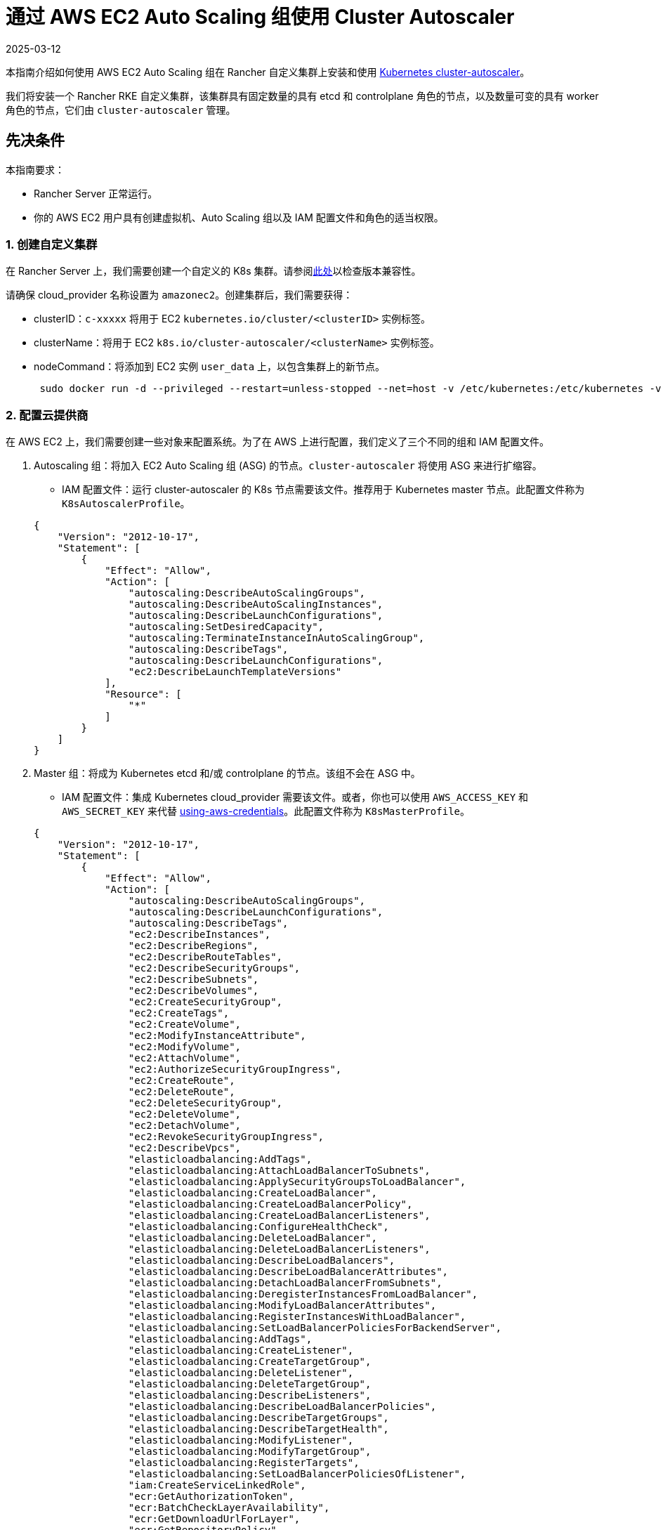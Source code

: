 = 通过 AWS EC2 Auto Scaling 组使用 Cluster Autoscaler
:page-languages: [en, zh]
:revdate: 2025-03-12
:page-revdate: {revdate}

本指南介绍如何使用 AWS EC2 Auto Scaling 组在 Rancher 自定义集群上安装和使用 https://github.com/kubernetes/autoscaler/blob/master/cluster-autoscaler/[Kubernetes cluster-autoscaler]。

我们将安装一个 Rancher RKE 自定义集群，该集群具有固定数量的具有 etcd 和 controlplane 角色的节点，以及数量可变的具有 worker 角色的节点，它们由 `cluster-autoscaler` 管理。

== 先决条件

本指南要求：

* Rancher Server 正常运行。
* 你的 AWS EC2 用户具有创建虚拟机、Auto Scaling 组以及 IAM 配置文件和角色的适当权限。

=== 1. 创建自定义集群

在 Rancher Server 上，我们需要创建一个自定义的 K8s 集群。请参阅link:https://github.com/kubernetes/autoscaler/blob/master/cluster-autoscaler/[此处]以检查版本兼容性。

请确保 cloud_provider 名称设置为 `amazonec2`。创建集群后，我们需要获得：

* clusterID：`c-xxxxx` 将用于 EC2 `kubernetes.io/cluster/<clusterID>` 实例标签。
* clusterName：将用于 EC2 `k8s.io/cluster-autoscaler/<clusterName>` 实例标签。
* nodeCommand：将添加到 EC2 实例 `user_data` 上，以包含集群上的新节点。
+
[,sh]
----
 sudo docker run -d --privileged --restart=unless-stopped --net=host -v /etc/kubernetes:/etc/kubernetes -v /var/run:/var/run rancher/rancher-agent:<RANCHER_VERSION> --server https://<RANCHER_URL> --token <RANCHER_TOKEN> --ca-checksum <RANCHER_CHECKSUM> <roles>
----

=== 2. 配置云提供商

在 AWS EC2 上，我们需要创建一些对象来配置系统。为了在 AWS 上进行配置，我们定义了三个不同的组和 IAM 配置文件。

. Autoscaling 组：将加入 EC2 Auto Scaling 组 (ASG) 的节点。`cluster-autoscaler` 将使用 ASG 来进行扩缩容。
 ** IAM 配置文件：运行 cluster-autoscaler 的 K8s 节点需要该文件。推荐用于 Kubernetes master 节点。此配置文件称为 `K8sAutoscalerProfile`。

+
[,json]
----
{
    "Version": "2012-10-17",
    "Statement": [
        {
            "Effect": "Allow",
            "Action": [
                "autoscaling:DescribeAutoScalingGroups",
                "autoscaling:DescribeAutoScalingInstances",
                "autoscaling:DescribeLaunchConfigurations",
                "autoscaling:SetDesiredCapacity",
                "autoscaling:TerminateInstanceInAutoScalingGroup",
                "autoscaling:DescribeTags",
                "autoscaling:DescribeLaunchConfigurations",
                "ec2:DescribeLaunchTemplateVersions"
            ],
            "Resource": [
                "*"
            ]
        }
    ]
}
----
. Master 组：将成为 Kubernetes etcd 和/或 controlplane 的节点。该组不会在 ASG 中。
 ** IAM 配置文件：集成 Kubernetes cloud_provider 需要该文件。或者，你也可以使用 `AWS_ACCESS_KEY` 和 `AWS_SECRET_KEY` 来代替 https://github.com/kubernetes/autoscaler/blob/master/cluster-autoscaler/cloudprovider/aws/README.md#using-aws-credentials[using-aws-credentials]。此配置文件称为 `K8sMasterProfile`。

+
[,json]
----
{
    "Version": "2012-10-17",
    "Statement": [
        {
            "Effect": "Allow",
            "Action": [
                "autoscaling:DescribeAutoScalingGroups",
                "autoscaling:DescribeLaunchConfigurations",
                "autoscaling:DescribeTags",
                "ec2:DescribeInstances",
                "ec2:DescribeRegions",
                "ec2:DescribeRouteTables",
                "ec2:DescribeSecurityGroups",
                "ec2:DescribeSubnets",
                "ec2:DescribeVolumes",
                "ec2:CreateSecurityGroup",
                "ec2:CreateTags",
                "ec2:CreateVolume",
                "ec2:ModifyInstanceAttribute",
                "ec2:ModifyVolume",
                "ec2:AttachVolume",
                "ec2:AuthorizeSecurityGroupIngress",
                "ec2:CreateRoute",
                "ec2:DeleteRoute",
                "ec2:DeleteSecurityGroup",
                "ec2:DeleteVolume",
                "ec2:DetachVolume",
                "ec2:RevokeSecurityGroupIngress",
                "ec2:DescribeVpcs",
                "elasticloadbalancing:AddTags",
                "elasticloadbalancing:AttachLoadBalancerToSubnets",
                "elasticloadbalancing:ApplySecurityGroupsToLoadBalancer",
                "elasticloadbalancing:CreateLoadBalancer",
                "elasticloadbalancing:CreateLoadBalancerPolicy",
                "elasticloadbalancing:CreateLoadBalancerListeners",
                "elasticloadbalancing:ConfigureHealthCheck",
                "elasticloadbalancing:DeleteLoadBalancer",
                "elasticloadbalancing:DeleteLoadBalancerListeners",
                "elasticloadbalancing:DescribeLoadBalancers",
                "elasticloadbalancing:DescribeLoadBalancerAttributes",
                "elasticloadbalancing:DetachLoadBalancerFromSubnets",
                "elasticloadbalancing:DeregisterInstancesFromLoadBalancer",
                "elasticloadbalancing:ModifyLoadBalancerAttributes",
                "elasticloadbalancing:RegisterInstancesWithLoadBalancer",
                "elasticloadbalancing:SetLoadBalancerPoliciesForBackendServer",
                "elasticloadbalancing:AddTags",
                "elasticloadbalancing:CreateListener",
                "elasticloadbalancing:CreateTargetGroup",
                "elasticloadbalancing:DeleteListener",
                "elasticloadbalancing:DeleteTargetGroup",
                "elasticloadbalancing:DescribeListeners",
                "elasticloadbalancing:DescribeLoadBalancerPolicies",
                "elasticloadbalancing:DescribeTargetGroups",
                "elasticloadbalancing:DescribeTargetHealth",
                "elasticloadbalancing:ModifyListener",
                "elasticloadbalancing:ModifyTargetGroup",
                "elasticloadbalancing:RegisterTargets",
                "elasticloadbalancing:SetLoadBalancerPoliciesOfListener",
                "iam:CreateServiceLinkedRole",
                "ecr:GetAuthorizationToken",
                "ecr:BatchCheckLayerAvailability",
                "ecr:GetDownloadUrlForLayer",
                "ecr:GetRepositoryPolicy",
                "ecr:DescribeRepositories",
                "ecr:ListImages",
                "ecr:BatchGetImage",
                "kms:DescribeKey"
            ],
            "Resource": [
                "*"
            ]
        }
    ]
}
----
 ** IAM 角色：`K8sMasterRole: [K8sMasterProfile,K8sAutoscalerProfile]`
 ** 安全组：`K8sMasterSg`。详情请参见 xref:installation-and-upgrade/requirements/port-requirements.adoc#_下游_kubernetes_集群节点[RKE 端口（自定义节点选项卡）]
 ** 标签：
 `kubernetes.io/cluster/<clusterID>: owned`
 ** 用户数据：`K8sMasterUserData` Ubuntu 18.04(ami-0e11cbb34015ff725)，安装 Docker 并将 etcd 和 controlplane 节点添加到 K8s 集群。
+
[,sh]
----
 #!/bin/bash -x

 cat <<EOF > /etc/sysctl.d/90-kubelet.conf
 vm.overcommit_memory = 1
 vm.panic_on_oom = 0
 kernel.panic = 10
 kernel.panic_on_oops = 1
 kernel.keys.root_maxkeys = 1000000
 kernel.keys.root_maxbytes = 25000000
 EOF
 sysctl -p /etc/sysctl.d/90-kubelet.conf

 curl -sL https://releases.rancher.com/install-docker/19.03.sh | sh
 sudo usermod -aG docker ubuntu

 TOKEN=$(curl -s -X PUT "http://169.254.169.254/latest/api/token" -H "X-aws-ec2-metadata-token-ttl-seconds: 21600")
 PRIVATE_IP=$(curl -H "X-aws-ec2-metadata-token: ${TOKEN}" -s http://169.254.169.254/latest/meta-data/local-ipv4)
 PUBLIC_IP=$(curl -H "X-aws-ec2-metadata-token: ${TOKEN}" -s http://169.254.169.254/latest/meta-data/public-ipv4)
 K8S_ROLES="--etcd --controlplane"

 sudo docker run -d --privileged --restart=unless-stopped --net=host -v /etc/kubernetes:/etc/kubernetes -v /var/run:/var/run rancher/rancher-agent:<RANCHER_VERSION> --server https://<RANCHER_URL> --token <RANCHER_TOKEN> --ca-checksum <RANCHER_CA_CHECKSUM> --address ${PUBLIC_IP} --internal-address ${PRIVATE_IP} ${K8S_ROLES}
----
. Worker 组：将加入 K8s worker plane 的节点。Worker 节点将由 cluster-autoscaler 使用 ASG 进行扩缩容。
 ** IAM 配置文件：提供 cloud_provider worker 集成。
此配置文件称为 `K8sWorkerProfile`。

+
[,json]
----
{
    "Version": "2012-10-17",
    "Statement": [
        {
            "Effect": "Allow",
            "Action": [
                "ec2:DescribeInstances",
                "ec2:DescribeRegions",
                "ecr:GetAuthorizationToken",
                "ecr:BatchCheckLayerAvailability",
                "ecr:GetDownloadUrlForLayer",
                "ecr:GetRepositoryPolicy",
                "ecr:DescribeRepositories",
                "ecr:ListImages",
                "ecr:BatchGetImage"
            ],
            "Resource": "*"
        }
    ]
}
----

* IAM 角色：`K8sWorkerRole：[K8sWorkerProfile]`
* 安全组：`K8sWorkerSg`。详情请参见 xref:installation-and-upgrade/requirements/port-requirements.adoc#_下游_kubernetes_集群节点[RKE 端口（自定义节点选项卡）]
* 标签：
 ** `kubernetes.io/cluster/<clusterID>: owned`
 ** `k8s.io/cluster-autoscaler/<clusterName>: true`
 ** `k8s.io/cluster-autoscaler/enabled: true`
* 用户数据：`K8sWorkerUserData` Ubuntu 18.04(ami-0e11cbb34015ff725)，安装 Docker 并将 worker 节点添加到 K8s 集群。
+
[,sh]
----
 #!/bin/bash -x

 cat <<EOF > /etc/sysctl.d/90-kubelet.conf
 vm.overcommit_memory = 1
 vm.panic_on_oom = 0
 kernel.panic = 10
 kernel.panic_on_oops = 1
 kernel.keys.root_maxkeys = 1000000
 kernel.keys.root_maxbytes = 25000000
 EOF
 sysctl -p /etc/sysctl.d/90-kubelet.conf

 curl -sL https://releases.rancher.com/install-docker/19.03.sh | sh
 sudo usermod -aG docker ubuntu

 TOKEN=$(curl -s -X PUT "http://169.254.169.254/latest/api/token" -H "X-aws-ec2-metadata-token-ttl-seconds: 21600")
 PRIVATE_IP=$(curl -H "X-aws-ec2-metadata-token: ${TOKEN}" -s http://169.254.169.254/latest/meta-data/local-ipv4)
 PUBLIC_IP=$(curl -H "X-aws-ec2-metadata-token: ${TOKEN}" -s http://169.254.169.254/latest/meta-data/public-ipv4)
 K8S_ROLES="--worker"

 sudo docker run -d --privileged --restart=unless-stopped --net=host -v /etc/kubernetes:/etc/kubernetes -v /var/run:/var/run rancher/rancher-agent:<RANCHER_VERSION> --server https://<RANCHER_URL> --token <RANCHER_TOKEN> --ca-checksum <RANCHER_CA_CHECKCSUM> --address ${PUBLIC_IP} --internal-address ${PRIVATE_IP} ${K8S_ROLES}
----

详情请参见 xref:cluster-deployment/set-up-cloud-providers/amazon.adoc[AWS 上的 RKE 集群] 和 https://github.com/kubernetes/autoscaler/blob/master/cluster-autoscaler/cloudprovider/aws/README.md[AWS 上的 Cluster Autoscaler]。

=== 3. 部署节点

我们配置 AWS 后，我们需要创建虚拟机来引导集群：

* master (etcd+controlplane)：根据需要部署三个适当大小的 master 实例。详情请参见xref:cluster-deployment/production-checklist/production-checklist.adoc[生产就绪集群的建议]。
 ** IAM 角色：`K8sMasterRole`
 ** 安全组：`K8sMasterSg`
 ** 标签：
  *** `kubernetes.io/cluster/<clusterID>: owned`
 ** 用户数据：`K8sMasterUserData`
* worker：使用以下设置在 EC2 上定义 ASG：
 ** 名称：`K8sWorkerAsg`
 ** IAM 角色：`K8sWorkerRole`
 ** 安全组：`K8sWorkerSg`
 ** 标签：
  *** `kubernetes.io/cluster/<clusterID>: owned`
  *** `k8s.io/cluster-autoscaler/<clusterName>: true`
  *** `k8s.io/cluster-autoscaler/enabled: true`
 ** 用户数据：`K8sWorkerUserData`
 ** 实例：
  *** 最少：2
  *** 理想情况：2
  *** 最大：10

部署 VM 后，你的 Rancher 自定义集群应该可以正常运行了，其中包含三个 master 节点和两个 worker 节点。

=== 4. 安装 Cluster-autoscaler

此时，我们的 Rancher 集群应该已正常运行。我们将根据 cluster-autoscaler 的建议，在 master 节点和 `kube-system` 命名空间上安装 cluster-autoscaler。

==== 参数

下表显示了用于微调的 cluster-autoscaler 参数：

|===
| 参数 | 默认 | 描述

| cluster-name
| -
| 自动扩缩的集群的名称（如果可用）

| address
| :8085
| 公开 Prometheus 指标的地址

| kubernetes
| -
| Kubernetes master 位置。如需使用默认值，则留空

| kubeconfig
| -
| 带有授权和 master 位置信息的 kubeconfig 文件的路径

| cloud-config
| -
| 云提供商配置文件的路径。如果没有配置文件，则为空字符串

| namespace
| "kube-system"
| 运行 cluster-autoscaler 的命名空间

| scale-down-enabled
| true
| CA 是否应该缩减集群

| scale-down-delay-after-add
| "10m"
| 扩容多久后恢复缩容评估

| scale-down-delay-after-delete
| 0
| 节点删除多久后恢复缩容评估，默认为 scanInterval 的值

| scale-down-delay-after-failure
| "3m"
| 缩容失败多久后恢复缩容评估

| scale-down-unneeded-time
| "10m"
| 在能进行缩容之前，节点需要不被使用的时间

| scale-down-unready-time
| "20m"
| 在能进行缩容之前，非就绪节点应该需要不被使用的时间

| scale-down-utilization-threshold
| 0.5
| 节点上运行的所有 pod 的 CPU 或内存之和除以节点对应的可分配资源，低于该值时可以考虑缩减一个节点

| scale-down-gpu-utilization-threshold
| 0.5
| 节点上运行的所有 pod 的 GPU 请求总和除以节点的可分配资源，低于该值时可以考虑缩减一个节点

| scale-down-non-empty-candidates-count
| 30
| 在一次迭代中被认为是空节点的最大数量，这些节点会成为使用清空来缩容的候选节点

| scale-down-candidates-pool-ratio
| 0.1
| 当先前迭代的某些候选节点失效时，被视为要缩容的额外非空候选节点的比率

| scale-down-candidates-pool-min-count
| 50
| 当先前迭代的某些候选节点失效时，被视为要缩容的额外非空候选节点的最大数量

| node-deletion-delay-timeout
| "2m"
| CA 在删除节点之前，等待删除 delay-deletion.cluster-autoscaler.kubernetes.io/ 注释的最长时间

| scan-interval
| "10s"
| 重新评估集群扩缩容的频率

| max-nodes-total
| 0
| 所有节点组中的最大节点数。Cluster Autoscaler 不会让集群增长到超过此数量

| cores-total
| "0:320000"
| 集群中的最小和最大的核心数，格式为 `<min>:<max>`。Cluster Autoscaler 会在该范围内扩缩集群。

| memory-total
| "0:6400000"
| 集群中最小和最大内存千兆字节数，格式为 `<min>:<max>`。Cluster Autoscaler 会在该范围内扩缩集群。

| cloud-provider
| -
| 云提供商类型

| max-bulk-soft-taint-count
| 10
| 可以同时添加/移除 PreferNoSchedule 污点的最大节点数。设置为 0 则关闭此类污点

| max-bulk-soft-taint-time
| "3s"
| 同时添加/移除 PreferNoSchedule 污点的最大持续时间。

| max-empty-bulk-delete
| 10
| 可以同时删除的最大空节点数

| max-graceful-termination-sec
| 600
| 尝试缩减节点时，CA 等待 pod 终止的最大秒数

| max-total-unready-percentage
| 45
| 集群中未就绪节点的最大百分比。超过此值后，CA 将停止操作

| ok-total-unready-count
| 3
| 允许的未就绪节点数，与 max-total-unready-percentage 无关

| scale-up-from-zero
| true
| 就绪节点数等于 0 时，CA 是否应该扩容

| max-node-provision-time
| "15m"
| CA 等待节点配置的最长时间

| nodes
| -
| 以云提供商接受的格式设置节点组的最小、最大大小和其他配置数据。可以多次使用。格式是 `+<min>:<max>:<other...>+`。

| node-group-auto-discovery
| -
| 节点组自动发现的一个或多个定义。定义表示为 `<name of discoverer>:[<key>[=<value>]]`

| estimator
| "binpacking"
| 用于扩容的资源评估器类型。可用值：["binpacking"]

| expander
| "random"
| 要在扩容中使用的节点组扩展器的类型。可用值：`["random","most-pods","least-waste","price","priority"]`

| ignore-daemonsets-utilization
| false
| CA 为了缩容而计算资源利用率时，是否应忽略 DaemonSet pod

| ignore-mirror-pods-utilization
| false
| CA 为了缩容而计算资源利用率时，是否应忽略 Mirror pod

| write-status-configmap
| true
| CA 是否应该将状态信息写入 configmap

| max-inactivity
| "10m"
| 从上次记录的 autoscaler 活动后，自动重启之前的最长时间

| max-failing-time
| "15m"
| 从上次记录的 autoscaler 成功运行后，自动重启之前的最长时间

| balance-similar-node-groups
| false
| 检测相似的节点组，并均衡它们的节点数量

| node-autoprovisioning-enabled
| false
| CA 是否应在需要时自动配置节点组

| max-autoprovisioned-node-group-count
| 15
| 集群中自动配置组的最大数量

| unremovable-node-recheck-timeout
| "5m"
| 在再次检查无法删除的节点之前，节点的超时时间

| expendable-pods-priority-cutoff
| -10
| 优先级低于 cutoff 的 Pod 将是消耗性 pod。这些 pod 可以在缩容期间不加考虑地被终止，并且不会导致扩容。优先级是 null（禁用 PodPriority）的 pod 不是消耗性的

| regional
| false
| 集群是区域性的

| new-pod-scale-up-delay
| "0s"
| 生命短于这个值的 Pod 将不考虑扩容

| ignore-taint
| -
| 在扩缩容节点组时，指定在节点模板中要忽略的污点

| balancing-ignore-label
| -
| 在比较两个节点组是否相似时，指定要忽略的标签（基本标签集和云提供商标签集除外）

| aws-use-static-instance-list
| false
| CA 在运行时还是使用静态列表获取实例类型。仅适用于 AWS

| profiling
| false
| 是否启用了 debug/pprof 端点
|===

==== 部署

基于 https://github.com/kubernetes/autoscaler/blob/master/cluster-autoscaler/cloudprovider/aws/examples/cluster-autoscaler-run-on-control-plane.yaml[cluster-autoscaler-run-on-control-plane.yaml] 示例，我们已经创建了自己的 `cluster-autoscaler-deployment.yaml` 以使用首选的 https://github.com/kubernetes/autoscaler/tree/master/cluster-autoscaler/cloudprovider/aws#auto-discovery-setup[auto-discovery 设置]，更新容忍度、nodeSelector、镜像版本和命令配置：

[,yml]
----
---
apiVersion: v1
kind: ServiceAccount
metadata:
  labels:
    k8s-addon: cluster-autoscaler.addons.k8s.io
    k8s-app: cluster-autoscaler
  name: cluster-autoscaler
  namespace: kube-system
---
apiVersion: rbac.authorization.k8s.io/v1
kind: ClusterRole
metadata:
  name: cluster-autoscaler
  labels:
    k8s-addon: cluster-autoscaler.addons.k8s.io
    k8s-app: cluster-autoscaler
rules:
  - apiGroups: [""]
    resources: ["events", "endpoints"]
    verbs: ["create", "patch"]
  - apiGroups: [""]
    resources: ["pods/eviction"]
    verbs: ["create"]
  - apiGroups: [""]
    resources: ["pods/status"]
    verbs: ["update"]
  - apiGroups: [""]
    resources: ["endpoints"]
    resourceNames: ["cluster-autoscaler"]
    verbs: ["get", "update"]
  - apiGroups: [""]
    resources: ["nodes"]
    verbs: ["watch", "list", "get", "update"]
  - apiGroups: [""]
    resources:
      - "pods"
      - "services"
      - "replicationcontrollers"
      - "persistentvolumeclaims"
      - "persistentvolumes"
    verbs: ["watch", "list", "get"]
  - apiGroups: ["extensions"]
    resources: ["replicasets", "daemonsets"]
    verbs: ["watch", "list", "get"]
  - apiGroups: ["policy"]
    resources: ["poddisruptionbudgets"]
    verbs: ["watch", "list"]
  - apiGroups: ["apps"]
    resources: ["statefulsets", "replicasets", "daemonsets"]
    verbs: ["watch", "list", "get"]
  - apiGroups: ["storage.k8s.io"]
    resources: ["storageclasses", "csinodes"]
    verbs: ["watch", "list", "get"]
  - apiGroups: ["batch", "extensions"]
    resources: ["jobs"]
    verbs: ["get", "list", "watch", "patch"]
  - apiGroups: ["coordination.k8s.io"]
    resources: ["leases"]
    verbs: ["create"]
  - apiGroups: ["coordination.k8s.io"]
    resourceNames: ["cluster-autoscaler"]
    resources: ["leases"]
    verbs: ["get", "update"]
---
apiVersion: rbac.authorization.k8s.io/v1
kind: Role
metadata:
  name: cluster-autoscaler
  namespace: kube-system
  labels:
    k8s-addon: cluster-autoscaler.addons.k8s.io
    k8s-app: cluster-autoscaler
rules:
  - apiGroups: [""]
    resources: ["configmaps"]
    verbs: ["create","list","watch"]
  - apiGroups: [""]
    resources: ["configmaps"]
    resourceNames: ["cluster-autoscaler-status", "cluster-autoscaler-priority-expander"]
    verbs: ["delete", "get", "update", "watch"]

---
apiVersion: rbac.authorization.k8s.io/v1
kind: ClusterRoleBinding
metadata:
  name: cluster-autoscaler
  labels:
    k8s-addon: cluster-autoscaler.addons.k8s.io
    k8s-app: cluster-autoscaler
roleRef:
  apiGroup: rbac.authorization.k8s.io
  kind: ClusterRole
  name: cluster-autoscaler
subjects:
  - kind: ServiceAccount
    name: cluster-autoscaler
    namespace: kube-system

---
apiVersion: rbac.authorization.k8s.io/v1
kind: RoleBinding
metadata:
  name: cluster-autoscaler
  namespace: kube-system
  labels:
    k8s-addon: cluster-autoscaler.addons.k8s.io
    k8s-app: cluster-autoscaler
roleRef:
  apiGroup: rbac.authorization.k8s.io
  kind: Role
  name: cluster-autoscaler
subjects:
  - kind: ServiceAccount
    name: cluster-autoscaler
    namespace: kube-system

---
apiVersion: apps/v1
kind: Deployment
metadata:
  name: cluster-autoscaler
  namespace: kube-system
  labels:
    app: cluster-autoscaler
spec:
  replicas: 1
  selector:
    matchLabels:
      app: cluster-autoscaler
  template:
    metadata:
      labels:
        app: cluster-autoscaler
      annotations:
        prometheus.io/scrape: 'true'
        prometheus.io/port: '8085'
    spec:
      serviceAccountName: cluster-autoscaler
      tolerations:
        - effect: NoSchedule
          operator: "Equal"
          value: "true"
          key: node-role.kubernetes.io/controlplane
      nodeSelector:
        node-role.kubernetes.io/controlplane: "true"
      containers:
        - image: eu.gcr.io/k8s-artifacts-prod/autoscaling/cluster-autoscaler:<VERSION>
          name: cluster-autoscaler
          resources:
            limits:
              cpu: 100m
              memory: 300Mi
            requests:
              cpu: 100m
              memory: 300Mi
          command:
            - ./cluster-autoscaler
            - --v=4
            - --stderrthreshold=info
            - --cloud-provider=aws
            - --skip-nodes-with-local-storage=false
            - --expander=least-waste
            - --node-group-auto-discovery=asg:tag=k8s.io/cluster-autoscaler/enabled,k8s.io/cluster-autoscaler/<clusterName>
          volumeMounts:
            - name: ssl-certs
              mountPath: /etc/ssl/certs/ca-certificates.crt
              readOnly: true
          imagePullPolicy: "Always"
      volumes:
        - name: ssl-certs
          hostPath:
            path: "/etc/ssl/certs/ca-certificates.crt"
----

准备好清单文件后，将该文件部署到 Kubernetes 集群中（也可以使用 Rancher UI 进行操作）：

[,sh]
----
kubectl -n kube-system apply -f cluster-autoscaler-deployment.yaml
----

[NOTE]
====

你也可以通过link:https://github.com/kubernetes/autoscaler/tree/master/cluster-autoscaler/cloudprovider/aws#manual-configuration[手动配置]来设置 Cluster-autoscaler deployment。
====


== 测试

此时，cluster-autoscaler 应该已经在 Rancher 自定义集群中启动并运行。当满足以下条件之一时，cluster-autoscaler 需要管理 `K8sWorkerAsg` ASG，以在 2 到 10 个节点之间进行扩缩容：

* 集群中有 Pod 因资源不足而无法运行。在这种情况下，集群被扩容。
* 集群中有一些节点长时间未得到充分利用，而且它们的 Pod 可以放到其他现有节点上。在这种情况下，集群被缩容。

=== 生成负载

为了在 Kubernetes 集群上产生负载并查看 cluster-autoscaler 是否正常工作，我们准备了一个 `test-deployment.yaml`。`test-deployment` 通过三个副本请求 1000m CPU 和 1024Mi 内存。通过调整请求的资源和/或副本以确保耗尽 Kubernetes 集群资源：

[,yaml]
----
apiVersion: apps/v1
kind: Deployment
metadata:
  labels:
    app: hello-world
  name: hello-world
spec:
  replicas: 3
  selector:
    matchLabels:
      app: hello-world
  strategy:
    rollingUpdate:
      maxSurge: 1
      maxUnavailable: 0
    type: RollingUpdate
  template:
    metadata:
      labels:
        app: hello-world
    spec:
      containers:
      - image: rancher/hello-world
        imagePullPolicy: Always
        name: hello-world
        ports:
        - containerPort: 80
          protocol: TCP
        resources:
          limits:
            cpu: 1000m
            memory: 1024Mi
          requests:
            cpu: 1000m
            memory: 1024Mi
----

准备好 test deployment 后，将其部署在 Kubernetes 集群的默认命名空间中（可以使用 Rancher UI）：

----
kubectl -n default apply -f test-deployment.yaml
----

=== 检查扩缩容

Kubernetes 资源耗尽后，cluster-autoscaler 应该扩容无法调度 pod 的 worker 节点。它应该进行扩容，直到所有 pod 都能被调度。你应该会在 ASG 和 Kubernetes 集群上看到新节点。检查 `kube-system` cluster-autoscaler pod 上的日志。

检查完扩容后，我们开始检查缩容。为此，请减少 test deployment 的副本数，直到你能释放足够的 Kubernetes 集群资源以进行缩容。你应该能看到 ASG 和 Kubernetes 集群上的节点消失了。检查 `kube-system` cluster-autoscaler pod 上的日志。
